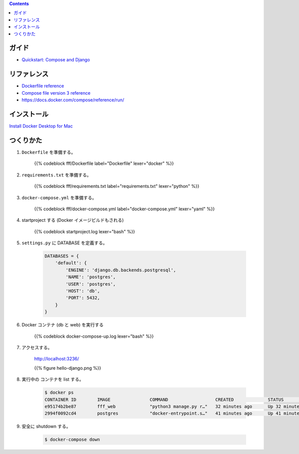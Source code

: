 .. title: Docker Compose で Django/PostgreSQL 環境をつくる
.. tags: docker
.. date: 2018-11-26
.. slug: index
.. status: published


.. raw:: html

  <details>
    <summary>目次</summary>

.. contents::

.. raw:: html

  </details>


ガイド
======
- `Quickstart: Compose and Django <https://docs.docker.com/compose/django/>`_


リファレンス
============
- `Dockerfile reference <https://docs.docker.com/engine/reference/builder/>`_
- `Compose file version 3 reference <https://docs.docker.com/compose/compose-file/>`_
- https://docs.docker.com/compose/reference/run/


インストール
============
`Install Docker Desktop for Mac <https://docs.docker.com/docker-for-mac/install/>`_


つくりかた
============

1. ``Dockerfile`` を準備する。

    {{% codeblock fff/Dockerfile label="Dockerfile" lexer="docker" %}}


2. ``requirements.txt`` を準備する。

    {{% codeblock fff/requirements.txt label="requirements.txt" lexer="python" %}}


3. ``docker-compose.yml`` を準備する。

    {{% codeblock fff/docker-compose.yml label="docker-compose.yml" lexer="yaml" %}}


4. startproject する (Docker イメージビルドもされる)

    {{% codeblock startproject.log lexer="bash" %}}


5. ``settings.py`` に DATABASE を定義する。

    .. code-block:: python

        DATABASES = {
            'default': {
                'ENGINE': 'django.db.backends.postgresql',
                'NAME': 'postgres',
                'USER': 'postgres',
                'HOST': 'db',
                'PORT': 5432,
            }
        }


6. Docker コンテナ (db と web) を実行する

    {{% codeblock docker-compose-up.log lexer="bash" %}}


7. アクセスする。

    http://localhost:3236/

    {{% figure hello-django.png %}}


8. 実行中の コンテナを list する。

    .. code-block:: bash

      $ docker ps
      CONTAINER ID        IMAGE               COMMAND                  CREATED             STATUS              PORTS                    NAMES
      e95174b2be87        fff_web             "python3 manage.py r…"   32 minutes ago      Up 32 minutes       0.0.0.0:3236->8000/tcp   fff_web_1
      2994f0092cd4        postgres            "docker-entrypoint.s…"   41 minutes ago      Up 41 minutes       5432/tcp                 fff_db_1


9. 安全に shutdown する。

    .. code-block:: bash

      $ docker-compose down

